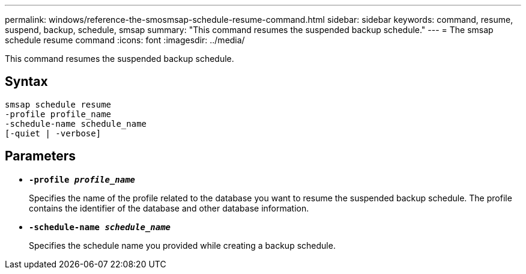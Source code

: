 ---
permalink: windows/reference-the-smosmsap-schedule-resume-command.html
sidebar: sidebar
keywords: command, resume, suspend, backup, schedule, smsap
summary: "This command resumes the suspended backup schedule."
---
= The smsap schedule resume command
:icons: font
:imagesdir: ../media/

[.lead]
This command resumes the suspended backup schedule.

== Syntax

----

smsap schedule resume
-profile profile_name
-schedule-name schedule_name
[-quiet | -verbose]
----

== Parameters

* *`-profile _profile_name_`*
+
Specifies the name of the profile related to the database you want to resume the suspended backup schedule. The profile contains the identifier of the database and other database information.

* *`-schedule-name _schedule_name_`*
+
Specifies the schedule name you provided while creating a backup schedule.
